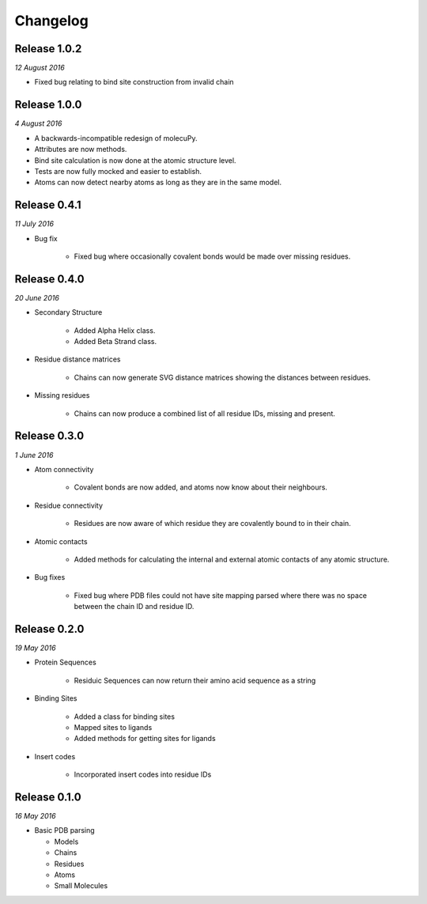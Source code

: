 Changelog
---------

Release 1.0.2
~~~~~~~~~~~~~

`12 August 2016`

* Fixed bug relating to bind site construction from invalid chain


Release 1.0.0
~~~~~~~~~~~~~

`4 August 2016`

* A backwards-incompatible redesign of molecuPy.

* Attributes are now methods.

* Bind site calculation is now done at the atomic structure level.

* Tests are now fully mocked and easier to establish.

* Atoms can now detect nearby atoms as long as they are in the same model.


Release 0.4.1
~~~~~~~~~~~~~

`11 July 2016`

* Bug fix

    * Fixed bug where occasionally covalent bonds would be made over missing residues.


Release 0.4.0
~~~~~~~~~~~~~

`20 June 2016`

* Secondary Structure

    * Added Alpha Helix class.

    * Added Beta Strand class.

* Residue distance matrices

    * Chains can now generate SVG distance matrices showing the distances between residues.

* Missing residues

    * Chains can now produce a combined list of all residue IDs, missing and present.


Release 0.3.0
~~~~~~~~~~~~~

`1 June 2016`

* Atom connectivity

    * Covalent bonds are now added, and atoms now know about their neighbours.

* Residue connectivity

    * Residues are now aware of which residue they are covalently bound to in their chain.

* Atomic contacts

    * Added methods for calculating the internal and external atomic contacts of any atomic structure.

* Bug fixes

    * Fixed bug where PDB files could not have site mapping parsed where there was no space between the chain ID and residue ID.


Release 0.2.0
~~~~~~~~~~~~~

`19 May 2016`

* Protein Sequences

    * Residuic Sequences can now return their amino acid sequence as a string

* Binding Sites

    * Added a class for binding sites
    * Mapped sites to ligands
    * Added methods for getting sites for ligands

* Insert codes

    * Incorporated insert codes into residue IDs


Release 0.1.0
~~~~~~~~~~~~~

`16 May 2016`

* Basic PDB parsing

  * Models
  * Chains
  * Residues
  * Atoms
  * Small Molecules
